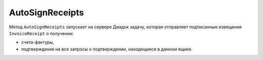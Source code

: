 AutoSignReceipts
================

Метод ``AutoSignReceipts`` запускает на сервере Диадок задачу, которая отправляет подписанные извещения ``InvoiceReceipt`` о получении:

- счета-фактуры,
- подтверждения на все запросы о подтверждении, находящиеся в данном ящике.

.. http:post:: /AutoSignReceipts

	:queryparam boxId: идентификатор ящика организации.
	:queryparam thumbprint: отпечаток сертификата, которым нужно подписать документы. Необязательный параметр, передается в виде строки. Если не указан, то при вызове метода будет использоваться текущий активный сертификат пользователя, от имени которого осуществляется вызов.
	:queryparam batchKey: уникальный ключ, позволяющий запустить обработку следующей пачки уведомлений. Необязательный параметр.
	
	:requestheader Authorization: данные, необходимые для :doc:`авторизации <../Authorization>`.
	
	:statuscode 200: операция успешно завершена.
	:statuscode 400: данные в запросе имеют неверный формат или отсутствуют обязательные параметры.
	:statuscode 401: в запросе отсутствует HTTP-заголовок ``Authorization`` или в этом заголовке содержатся некорректные авторизационные данные.
	:statuscode 402: у организации с указанным идентификатором ``boxId`` закончилась подписка на API.
	:statuscode 403: доступ к ящику с предоставленным авторизационным токеном запрещен.
	:statuscode 404: не найден ящик с указанным идентификатором.
	:statuscode 405: используется неподходящий HTTP-метод.
	:statuscode 500: при обработке запроса возникла непредвиденная ошибка.

	:response Body: Тело ответа содержит идентификатор операции ``taskId`` в структуре :doc:`../proto/AsyncMethodResult`. По этому идентификатору с помощью метода :doc:`AutoSignReceiptsResult` можно узнать результат обработки запроса.